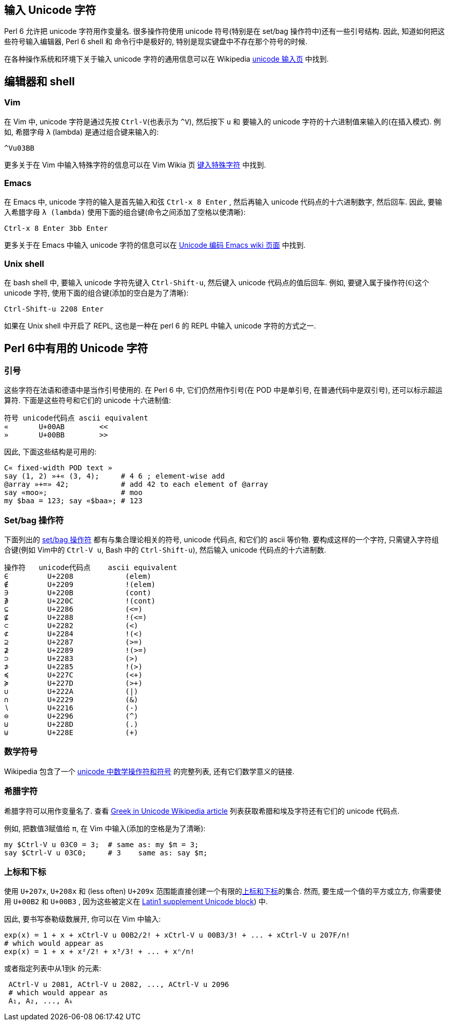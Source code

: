 == 输入 Unicode 字符

Perl 6 允许把 unicode 字符用作变量名. 很多操作符使用 unicode 符号(特别是在 set/bag 操作符中)还有一些引号结构. 因此, 知道如何把这些符号输入编辑器, Perl 6 shell 和 命令行中是极好的, 特别是现实键盘中不存在那个符号的时候.

在各种操作系统和环境下关于输入 unicode 字符的通用信息可以在 Wikipedia link:https://en.wikipedia.org/wiki/Unicode_input[unicode 输入页] 中找到.

## 编辑器和 shell

### Vim

在 Vim 中, unicode 字符是通过先按 `Ctrl-V`(也表示为 `^V`), 然后按下 `u` 和 要输入的 unicode 字符的十六进制值来输入的(在插入模式).  例如, 希腊字母  `λ` (lambda) 是通过组合键来输入的:

```
^Vu03BB
```

更多关于在 Vim 中输入特殊字符的信息可以在 Vim Wikia 页 link:http://vim.wikia.com/wiki/Entering_special_characters[键入特殊字符] 中找到.

### Emacs

在 Emacs 中, unicode 字符的输入是首先输入和弦 `Ctrl-x 8 Enter` , 然后再输入 unicode 代码点的十六进制数字, 然后回车. 因此, 要输入希腊字母 `λ (lambda)` 使用下面的组合键(命令之间添加了空格以使清晰):

```
Ctrl-x 8 Enter 3bb Enter
```

更多关于在 Emacs 中输入 unicode 字符的信息可以在 link:http://www.emacswiki.org/emacs/UnicodeEncoding[ Unicode 编码 Emacs wiki 页面]  中找到.

### Unix shell

在 bash shell 中, 要输入 unicode 字符先键入 `Ctrl-Shift-u`, 然后键入 unicode 代码点的值后回车. 例如, 要键入属于操作符(`∈`)这个 unicode 字符, 使用下面的组合键(添加的空白是为了清晰):

```
Ctrl-Shift-u 2208 Enter
```

如果在 Unix shell 中开启了 REPL, 这也是一种在 perl 6 的 REPL 中输入 unicode 字符的方式之一.

## Perl 6中有用的 Unicode 字符

### 引号

这些字符在法语和德语中是当作引号使用的. 在 Perl 6 中, 它们仍然用作引号(在 POD 中是单引号, 在普通代码中是双引号), 还可以标示超运算符. 下面是这些符号和它们的 unicode 十六进制值:

```
符号 unicode代码点 ascii equivalent
«	U+00AB	      <<
»	U+00BB	      >>
```

因此, 下面这些结构是可用的:

```perl6
C« fixed-width POD text »
say (1, 2) »+« (3, 4);     # 4 6 ; element-wise add
@array »+=» 42;            # add 42 to each element of @array
say «moo»;                 # moo
my $baa = 123; say «$baa»; # 123
```

### Set/bag 操作符

下面列出的 link:http://doc.perl6.org/language/setbagmix#Set%2FBag_Operators[set/bag 操作符] 都有与集合理论相关的符号, unicode 代码点, 和它们的 ascii 等价物. 要构成这样的一个字符, 只需键入字符组合键(例如 Vim中的 `Ctrl-V u`, Bash 中的 `Ctrl-Shift-u`), 然后输入 unicode 代码点的十六进制数.

```perl6
操作符	unicode代码点	ascii equivalent
∈	  U+2208	    (elem)
∉	  U+2209	    !(elem)
∋	  U+220B	    (cont)
∌	  U+220C	    !(cont)
⊆	  U+2286	    (<=)
⊈	  U+2288	    !(<=)
⊂	  U+2282	    (<)
⊄	  U+2284	    !(<)
⊇	  U+2287	    (>=)
⊉	  U+2289	    !(>=)
⊃	  U+2283	    (>)
⊅	  U+2285	    !(>)
≼	  U+227C	    (<+)
≽	  U+227D	    (>+)
∪	  U+222A	    (|)
∩	  U+2229	    (&)
∖	  U+2216	    (-)
⊖	  U+2296	    (^)
⊍	  U+228D	    (.)
⊎	  U+228E	    (+)
```

### 数学符号


Wikipedia 包含了一个 link:https://en.wikipedia.org/wiki/Mathematical_operators_and_symbols_in_Unicode[unicode 中数学操作符和符号] 的完整列表, 还有它们数学意义的链接.

### 希腊字符


希腊字符可以用作变量名了. 查看 link:https://en.wikipedia.org/wiki/Greek_alphabet#Greek_in_Unicode[Greek in Unicode Wikipedia article] 列表获取希腊和埃及字符还有它们的 unicode 代码点.

例如, 把数值3赋值给 `π`, 在 Vim 中输入(添加的空格是为了清晰):

```perl6
my $Ctrl-V u 03C0 = 3;  # same as: my $π = 3;
say $Ctrl-V u 03C0;     # 3    same as: say $π;
```

### 上标和下标


使用 `U+207x`, `U+208x` 和 (less often)  `U+209x` 范围能直接创建一个有限的link:http://en.wikipedia.org/wiki/Superscripts_and_Subscripts[上标和下标]的集合. 然而, 要生成一个值的平方或立方, 你需要使用 `U+00B2` 和 `U+00B3` , 因为这些被定义在 link:http://en.wikipedia.org/wiki/Latin-1_Supplement_(Unicode_block[ Latin1 supplement Unicode block]) 中.



因此, 要书写泰勒级数展开, 你可以在 Vim 中输入:

```perl6
exp(x) = 1 + x + xCtrl-V u 00B2/2! + xCtrl-V u 00B3/3! + ... + xCtrl-V u 207F/n!
# which would appear as
exp(x) = 1 + x + x²/2! + x³/3! + ... + xⁿ/n!
```

或者指定列表中从1到k 的元素:

```perl6
 ACtrl-V u 2081, ACtrl-V u 2082, ..., ACtrl-V u 2096
 # which would appear as
 A₁, A₂, ..., Aₖ
```
